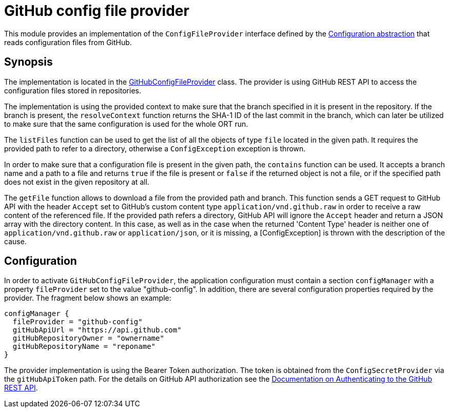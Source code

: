 = GitHub config file provider

This module provides an implementation of the `ConfigFileProvider` interface defined by the link:../README.adoc[Configuration abstraction] that reads configuration files from GitHub.

== Synopsis
The implementation is located in the link:src/main/kotlin/GitHubConfigFileProvider.kt[GitHubConfigFileProvider] class. The provider is using GitHub REST API to access the configuration files stored in repositories.

The implementation is using the provided context to make sure that the branch specified in it is present in the repository. If the branch is present, the `resolveContext` function returns the SHA-1 ID of the last commit in the branch, which can later be utilized to make sure that the same configuration is used for the whole ORT run.

The `listFiles` function can be used to get the list of all the objects of type `file` located in the given path. It requires the provided path to refer to a directory, otherwise a `ConfigException` exception is thrown.

In order to make sure that a configuration file is present in the given path, the `contains` function can be used. It accepts a branch name and a path to a file and returns `true` if the file is present or `false` if the returned object is not a file, or if the specified path does not exist in the given repository at all.

The `getFile` function allows to download a file from the provided path and branch. This function sends a GET request to GitHub API with the header `Accept` set to GitHub's custom content type `application/vnd.github.raw` in order to receive a raw content of the referenced file. If the provided path  refers a directory, GitHub API will ignore the `Accept` header and return a JSON array with the directory content. In this case, as well as in the case when the returned 'Content Type' header is neither one of `application/vnd.github.raw` or `application/json`, or it is missing, a [ConfigException] is thrown with the description of the cause.

== Configuration
In order to activate `GitHubConfigFileProvider`, the application configuration must contain a section `configManager` with a property `fileProvider` set to the value "github-config". In addition, there are several configuration properties required by the provider. The fragment below shows an example:

[source]
----
configManager {
  fileProvider = "github-config"
  gitHubApiUrl = "https://api.github.com"
  gitHubRepositoryOwner = "ownername"
  gitHubRepositoryName = "reponame"
}
----

The provider implementation is using the Bearer Token authorization. The token is obtained from the `ConfigSecretProvider` via the `gitHubApiToken` path. For the details on GitHub API authorization see the link:https://docs.github.com/en/rest/overview/authenticating-to-the-rest-api?apiVersion=2022-11-28[Documentation on Authenticating to the GitHub REST API].
